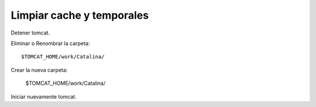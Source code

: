 Limpiar cache y temporales
==============================

Detener tomcat.

Eliminar o Renombrar la carpeta::

	$TOMCAT_HOME/work/Catalina/
	
Crear la nueva carpeta:

	$TOMCAT_HOME/work/Catalina/

Iniciar nuevamente tomcat.